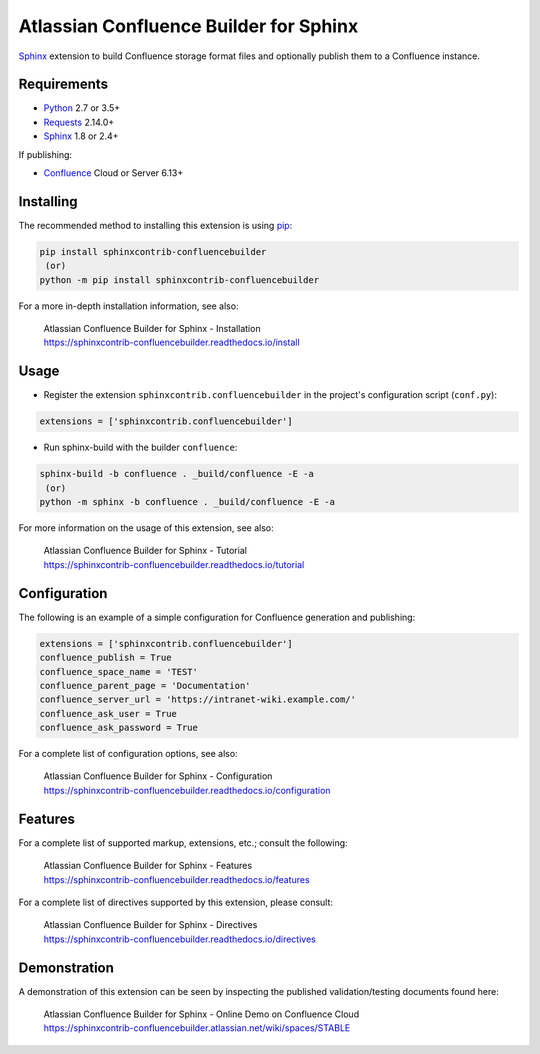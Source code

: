 .. -*- restructuredtext -*-

=======================================
Atlassian Confluence Builder for Sphinx
=======================================

.. image:: https://img.shields.io/pypi/v/sphinxcontrib-confluencebuilder.svg
   :target: https://pypi.python.org/pypi/sphinxcontrib-confluencebuilder
   :alt: pip Version

.. image:: https://github.com/sphinx-contrib/confluencebuilder/workflows/build/badge.svg?branch=master
    :target: https://github.com/sphinx-contrib/confluencebuilder/actions?query=workflow%3Abuild
    :alt: Build Status

.. image:: https://readthedocs.org/projects/sphinxcontrib-confluencebuilder/badge/?version=latest
   :target: https://sphinxcontrib-confluencebuilder.readthedocs.io/
   :alt: Documentation Status

.. image:: https://img.shields.io/pypi/dm/sphinxcontrib-confluencebuilder.svg
   :target: https://pypi.python.org/pypi/sphinxcontrib-confluencebuilder/
   :alt: PyPI download month

Sphinx_ extension to build Confluence storage format files and optionally
publish them to a Confluence instance.

Requirements
============

* Python_ 2.7 or 3.5+
* Requests_ 2.14.0+
* Sphinx_ 1.8 or 2.4+

If publishing:

* Confluence_ Cloud or Server 6.13+

Installing
==========

The recommended method to installing this extension is using pip_:

.. code-block:: shell

   pip install sphinxcontrib-confluencebuilder
    (or)
   python -m pip install sphinxcontrib-confluencebuilder

For a more in-depth installation information, see also:

 | Atlassian Confluence Builder for Sphinx - Installation
 | https://sphinxcontrib-confluencebuilder.readthedocs.io/install

Usage
=====

- Register the extension ``sphinxcontrib.confluencebuilder`` in the project's
  configuration script (``conf.py``):

.. code-block:: python

   extensions = ['sphinxcontrib.confluencebuilder']

- Run sphinx-build with the builder ``confluence``:

.. code-block:: shell

   sphinx-build -b confluence . _build/confluence -E -a
    (or)
   python -m sphinx -b confluence . _build/confluence -E -a

For more information on the usage of this extension, see also:

 | Atlassian Confluence Builder for Sphinx - Tutorial
 | https://sphinxcontrib-confluencebuilder.readthedocs.io/tutorial

Configuration
=============

The following is an example of a simple configuration for Confluence generation
and publishing:

.. code-block:: python

   extensions = ['sphinxcontrib.confluencebuilder']
   confluence_publish = True
   confluence_space_name = 'TEST'
   confluence_parent_page = 'Documentation'
   confluence_server_url = 'https://intranet-wiki.example.com/'
   confluence_ask_user = True
   confluence_ask_password = True

For a complete list of configuration options, see also:

 | Atlassian Confluence Builder for Sphinx - Configuration
 | https://sphinxcontrib-confluencebuilder.readthedocs.io/configuration

Features
========

For a complete list of supported markup, extensions, etc.; consult the
following:

 | Atlassian Confluence Builder for Sphinx - Features
 | https://sphinxcontrib-confluencebuilder.readthedocs.io/features

For a complete list of directives supported by this extension, please consult:

 | Atlassian Confluence Builder for Sphinx - Directives
 | https://sphinxcontrib-confluencebuilder.readthedocs.io/directives

Demonstration
=============

A demonstration of this extension can be seen by inspecting the published
validation/testing documents found here:

 | Atlassian Confluence Builder for Sphinx - Online Demo on Confluence Cloud
 | https://sphinxcontrib-confluencebuilder.atlassian.net/wiki/spaces/STABLE

.. _Confluence: https://www.atlassian.com/software/confluence
.. _Python: https://www.python.org/
.. _Requests: https://pypi.python.org/pypi/requests
.. _Sphinx: https://www.sphinx-doc.org/
.. _pip: https://pip.pypa.io/
